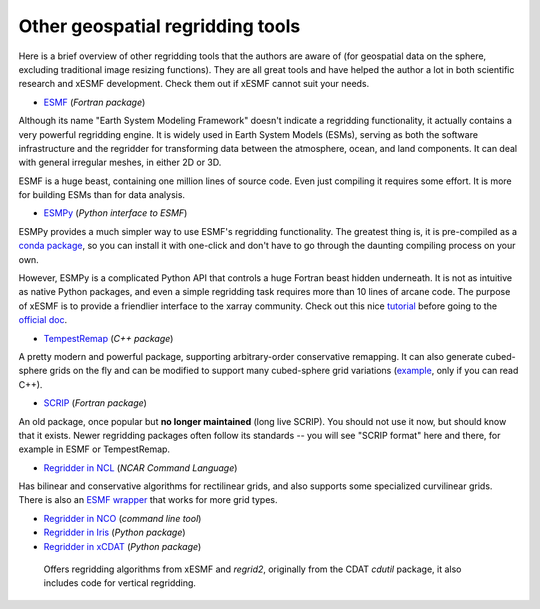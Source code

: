 .. _other_tools-label:

Other geospatial regridding tools
=================================

Here is a brief overview of other regridding tools that the authors are aware of
(for geospatial data on the sphere, excluding traditional image resizing functions).
They are all great tools and have helped the author a lot in both scientific research
and xESMF development. Check them out if xESMF cannot suit your needs.

- `ESMF <https://earthsystemmodeling.org/docs/release/latest/ESMF_refdoc/>`_ (*Fortran package*)

Although its name "Earth System Modeling Framework" doesn't indicate a regridding
functionality, it actually contains a very powerful regridding engine.
It is widely used in Earth System Models (ESMs), serving as both the software infrastructure
and the regridder for transforming data between the atmosphere, ocean, and land components.
It can deal with general irregular meshes, in either 2D or 3D.

ESMF is a huge beast, containing one million lines of source code.
Even just compiling it requires some effort.
It is more for building ESMs than for data analysis.

- `ESMPy <http://earthsystemmodeling.org/esmpy/>`_ (*Python interface to ESMF*)

ESMPy provides a much simpler way to use ESMF's regridding functionality.
The greatest thing is, it is pre-compiled as a
`conda package <https://anaconda.org/NESII/esmpy>`_,
so you can install it with one-click and don't have to go through
the daunting compiling process on your own.

However, ESMPy is a complicated Python API that controls a huge Fortran beast
hidden underneath. It is not as intuitive as native Python packages, and even
a simple regridding task requires more than 10 lines of arcane code. The
purpose of xESMF is to provide a friendlier interface to the xarray community.
Check out this nice `tutorial <https://github.com/nawendt/esmpy-tutorial>`_
before going to the
`official doc <http://www.earthsystemmodeling.org/esmf_releases/last_built/esmpy_doc/html/index.html>`_.

- `TempestRemap <https://github.com/ClimateGlobalChange/tempestremap>`_
  (*C++ package*)

A pretty modern and powerful package,
supporting arbitrary-order conservative remapping.
It can also generate cubed-sphere grids on the fly
and can be modified to support many cubed-sphere grid variations
(`example <https://github.com/JiaweiZhuang/Tempest_for_GCHP>`_, only if you can read C++).

- `SCRIP <http://oceans11.lanl.gov/trac/SCRIP>`_ (*Fortran package*)

An old package, once popular but **no longer maintained** (long live SCRIP).
You should not use it now, but should know that it exists.
Newer regridding packages often follow its standards --
you will see "SCRIP format" here and there, for example in ESMF or TempestRemap.

- `Regridder in NCL <https://www.ncl.ucar.edu/Applications/regrid.shtml>`_
  (*NCAR Command Language*)

Has bilinear and conservative algorithms for rectilinear grids,
and also supports some specialized curvilinear grids.
There is also an `ESMF wrapper <https://www.ncl.ucar.edu/Applications/ESMF.shtml>`_
that works for more grid types.

- `Regridder in NCO <http://nco.sourceforge.net/nco.html#Regridding>`_
  (*command line tool*)

- `Regridder in Iris <https://scitools-iris.readthedocs.io/en/v3.4.1/userguide/interpolation_and_regridding.html>`_
  (*Python package*)

- `Regridder in xCDAT <https://xcdat.readthedocs.io/en/latest/generated/xcdat.regridder.accessor.RegridderAccessor.html>`_
  (*Python package*)

 Offers regridding algorithms from xESMF and `regrid2`, originally from the CDAT `cdutil` package, it also includes code for vertical regridding.
